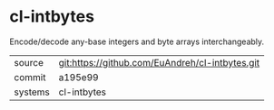 * cl-intbytes

Encode/decode any-base integers and byte arrays interchangeably.

|---------+-------------------------------------------|
| source  | git:https://github.com/EuAndreh/cl-intbytes.git   |
| commit  | a195e99  |
| systems | cl-intbytes |
|---------+-------------------------------------------|

